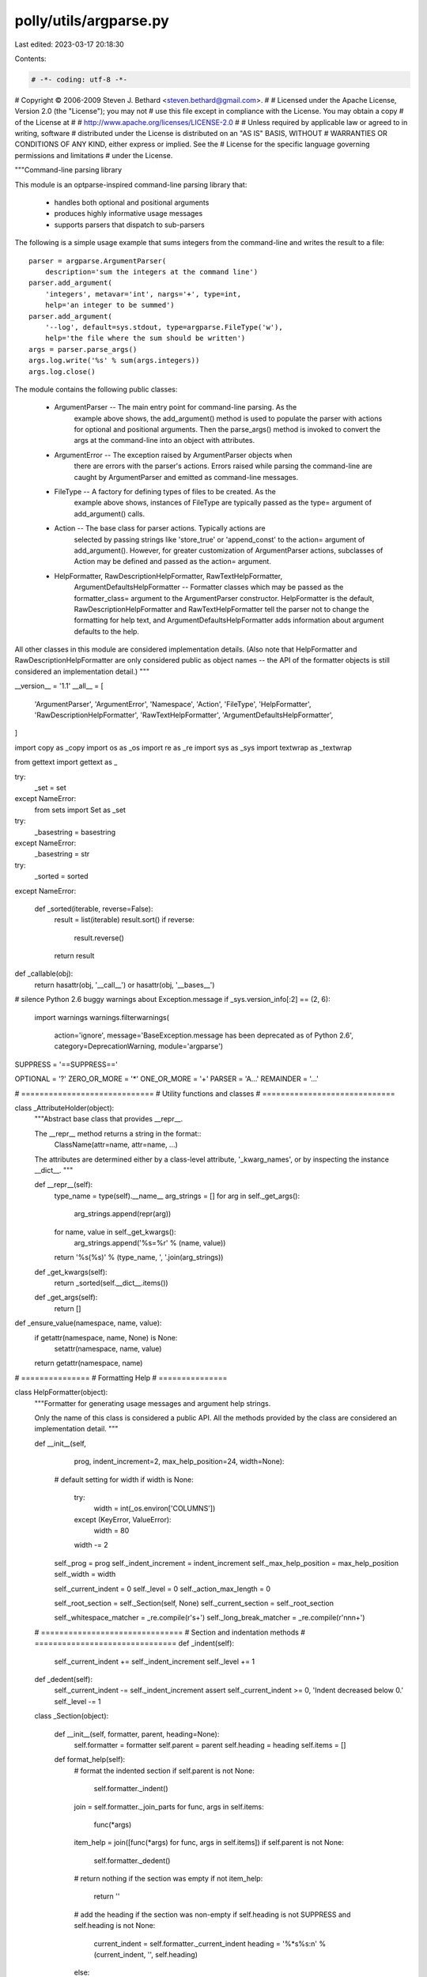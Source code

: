 polly/utils/argparse.py
=======================

Last edited: 2023-03-17 20:18:30

Contents:

.. code-block:: py

    # -*- coding: utf-8 -*-

# Copyright © 2006-2009 Steven J. Bethard <steven.bethard@gmail.com>.
#
# Licensed under the Apache License, Version 2.0 (the "License"); you may not
# use this file except in compliance with the License. You may obtain a copy
# of the License at
#
#     http://www.apache.org/licenses/LICENSE-2.0
#
# Unless required by applicable law or agreed to in writing, software
# distributed under the License is distributed on an "AS IS" BASIS, WITHOUT
# WARRANTIES OR CONDITIONS OF ANY KIND, either express or implied. See the
# License for the specific language governing permissions and limitations
# under the License.

"""Command-line parsing library

This module is an optparse-inspired command-line parsing library that:

    - handles both optional and positional arguments
    - produces highly informative usage messages
    - supports parsers that dispatch to sub-parsers

The following is a simple usage example that sums integers from the
command-line and writes the result to a file::

    parser = argparse.ArgumentParser(
        description='sum the integers at the command line')
    parser.add_argument(
        'integers', metavar='int', nargs='+', type=int,
        help='an integer to be summed')
    parser.add_argument(
        '--log', default=sys.stdout, type=argparse.FileType('w'),
        help='the file where the sum should be written')
    args = parser.parse_args()
    args.log.write('%s' % sum(args.integers))
    args.log.close()

The module contains the following public classes:

    - ArgumentParser -- The main entry point for command-line parsing. As the
        example above shows, the add_argument() method is used to populate
        the parser with actions for optional and positional arguments. Then
        the parse_args() method is invoked to convert the args at the
        command-line into an object with attributes.

    - ArgumentError -- The exception raised by ArgumentParser objects when
        there are errors with the parser's actions. Errors raised while
        parsing the command-line are caught by ArgumentParser and emitted
        as command-line messages.

    - FileType -- A factory for defining types of files to be created. As the
        example above shows, instances of FileType are typically passed as
        the type= argument of add_argument() calls.

    - Action -- The base class for parser actions. Typically actions are
        selected by passing strings like 'store_true' or 'append_const' to
        the action= argument of add_argument(). However, for greater
        customization of ArgumentParser actions, subclasses of Action may
        be defined and passed as the action= argument.

    - HelpFormatter, RawDescriptionHelpFormatter, RawTextHelpFormatter,
        ArgumentDefaultsHelpFormatter -- Formatter classes which
        may be passed as the formatter_class= argument to the
        ArgumentParser constructor. HelpFormatter is the default,
        RawDescriptionHelpFormatter and RawTextHelpFormatter tell the parser
        not to change the formatting for help text, and
        ArgumentDefaultsHelpFormatter adds information about argument defaults
        to the help.

All other classes in this module are considered implementation details.
(Also note that HelpFormatter and RawDescriptionHelpFormatter are only
considered public as object names -- the API of the formatter objects is
still considered an implementation detail.)
"""

__version__ = '1.1'
__all__ = [
    'ArgumentParser',
    'ArgumentError',
    'Namespace',
    'Action',
    'FileType',
    'HelpFormatter',
    'RawDescriptionHelpFormatter',
    'RawTextHelpFormatter',
    'ArgumentDefaultsHelpFormatter',
]


import copy as _copy
import os as _os
import re as _re
import sys as _sys
import textwrap as _textwrap

from gettext import gettext as _

try:
    _set = set
except NameError:
    from sets import Set as _set

try:
    _basestring = basestring
except NameError:
    _basestring = str

try:
    _sorted = sorted
except NameError:

    def _sorted(iterable, reverse=False):
        result = list(iterable)
        result.sort()
        if reverse:
            result.reverse()
        return result


def _callable(obj):
    return hasattr(obj, '__call__') or hasattr(obj, '__bases__')

# silence Python 2.6 buggy warnings about Exception.message
if _sys.version_info[:2] == (2, 6):
    import warnings
    warnings.filterwarnings(
        action='ignore',
        message='BaseException.message has been deprecated as of Python 2.6',
        category=DeprecationWarning,
        module='argparse')


SUPPRESS = '==SUPPRESS=='

OPTIONAL = '?'
ZERO_OR_MORE = '*'
ONE_OR_MORE = '+'
PARSER = 'A...'
REMAINDER = '...'

# =============================
# Utility functions and classes
# =============================

class _AttributeHolder(object):
    """Abstract base class that provides __repr__.

    The __repr__ method returns a string in the format::
        ClassName(attr=name, attr=name, ...)
    The attributes are determined either by a class-level attribute,
    '_kwarg_names', or by inspecting the instance __dict__.
    """

    def __repr__(self):
        type_name = type(self).__name__
        arg_strings = []
        for arg in self._get_args():
            arg_strings.append(repr(arg))
        for name, value in self._get_kwargs():
            arg_strings.append('%s=%r' % (name, value))
        return '%s(%s)' % (type_name, ', '.join(arg_strings))

    def _get_kwargs(self):
        return _sorted(self.__dict__.items())

    def _get_args(self):
        return []


def _ensure_value(namespace, name, value):
    if getattr(namespace, name, None) is None:
        setattr(namespace, name, value)
    return getattr(namespace, name)


# ===============
# Formatting Help
# ===============

class HelpFormatter(object):
    """Formatter for generating usage messages and argument help strings.

    Only the name of this class is considered a public API. All the methods
    provided by the class are considered an implementation detail.
    """

    def __init__(self,
                 prog,
                 indent_increment=2,
                 max_help_position=24,
                 width=None):

        # default setting for width
        if width is None:
            try:
                width = int(_os.environ['COLUMNS'])
            except (KeyError, ValueError):
                width = 80
            width -= 2

        self._prog = prog
        self._indent_increment = indent_increment
        self._max_help_position = max_help_position
        self._width = width

        self._current_indent = 0
        self._level = 0
        self._action_max_length = 0

        self._root_section = self._Section(self, None)
        self._current_section = self._root_section

        self._whitespace_matcher = _re.compile(r'\s+')
        self._long_break_matcher = _re.compile(r'\n\n\n+')

    # ===============================
    # Section and indentation methods
    # ===============================
    def _indent(self):
        self._current_indent += self._indent_increment
        self._level += 1

    def _dedent(self):
        self._current_indent -= self._indent_increment
        assert self._current_indent >= 0, 'Indent decreased below 0.'
        self._level -= 1

    class _Section(object):

        def __init__(self, formatter, parent, heading=None):
            self.formatter = formatter
            self.parent = parent
            self.heading = heading
            self.items = []

        def format_help(self):
            # format the indented section
            if self.parent is not None:
                self.formatter._indent()
            join = self.formatter._join_parts
            for func, args in self.items:
                func(*args)
            item_help = join([func(*args) for func, args in self.items])
            if self.parent is not None:
                self.formatter._dedent()

            # return nothing if the section was empty
            if not item_help:
                return ''

            # add the heading if the section was non-empty
            if self.heading is not SUPPRESS and self.heading is not None:
                current_indent = self.formatter._current_indent
                heading = '%*s%s:\n' % (current_indent, '', self.heading)
            else:
                heading = ''

            # join the section-initial newline, the heading and the help
            return join(['\n', heading, item_help, '\n'])

    def _add_item(self, func, args):
        self._current_section.items.append((func, args))

    # ========================
    # Message building methods
    # ========================
    def start_section(self, heading):
        self._indent()
        section = self._Section(self, self._current_section, heading)
        self._add_item(section.format_help, [])
        self._current_section = section

    def end_section(self):
        self._current_section = self._current_section.parent
        self._dedent()

    def add_text(self, text):
        if text is not SUPPRESS and text is not None:
            self._add_item(self._format_text, [text])

    def add_usage(self, usage, actions, groups, prefix=None):
        if usage is not SUPPRESS:
            args = usage, actions, groups, prefix
            self._add_item(self._format_usage, args)

    def add_argument(self, action):
        if action.help is not SUPPRESS:

            # find all invocations
            get_invocation = self._format_action_invocation
            invocations = [get_invocation(action)]
            for subaction in self._iter_indented_subactions(action):
                invocations.append(get_invocation(subaction))

            # update the maximum item length
            invocation_length = max([len(s) for s in invocations])
            action_length = invocation_length + self._current_indent
            self._action_max_length = max(self._action_max_length,
                                          action_length)

            # add the item to the list
            self._add_item(self._format_action, [action])

    def add_arguments(self, actions):
        for action in actions:
            self.add_argument(action)

    # =======================
    # Help-formatting methods
    # =======================
    def format_help(self):
        help = self._root_section.format_help()
        if help:
            help = self._long_break_matcher.sub('\n\n', help)
            help = help.strip('\n') + '\n'
        return help

    def _join_parts(self, part_strings):
        return ''.join([part
                        for part in part_strings
                        if part and part is not SUPPRESS])

    def _format_usage(self, usage, actions, groups, prefix):
        if prefix is None:
            prefix = _('usage: ')

        # if usage is specified, use that
        if usage is not None:
            usage = usage % dict(prog=self._prog)

        # if no optionals or positionals are available, usage is just prog
        elif usage is None and not actions:
            usage = '%(prog)s' % dict(prog=self._prog)

        # if optionals and positionals are available, calculate usage
        elif usage is None:
            prog = '%(prog)s' % dict(prog=self._prog)

            # split optionals from positionals
            optionals = []
            positionals = []
            for action in actions:
                if action.option_strings:
                    optionals.append(action)
                else:
                    positionals.append(action)

            # build full usage string
            format = self._format_actions_usage
            action_usage = format(optionals + positionals, groups)
            usage = ' '.join([s for s in [prog, action_usage] if s])

            # wrap the usage parts if it's too long
            text_width = self._width - self._current_indent
            if len(prefix) + len(usage) > text_width:

                # break usage into wrappable parts
                part_regexp = r'\(.*?\)+|\[.*?\]+|\S+'
                opt_usage = format(optionals, groups)
                pos_usage = format(positionals, groups)
                opt_parts = _re.findall(part_regexp, opt_usage)
                pos_parts = _re.findall(part_regexp, pos_usage)
                assert ' '.join(opt_parts) == opt_usage
                assert ' '.join(pos_parts) == pos_usage

                # helper for wrapping lines
                def get_lines(parts, indent, prefix=None):
                    lines = []
                    line = []
                    if prefix is not None:
                        line_len = len(prefix) - 1
                    else:
                        line_len = len(indent) - 1
                    for part in parts:
                        if line_len + 1 + len(part) > text_width:
                            lines.append(indent + ' '.join(line))
                            line = []
                            line_len = len(indent) - 1
                        line.append(part)
                        line_len += len(part) + 1
                    if line:
                        lines.append(indent + ' '.join(line))
                    if prefix is not None:
                        lines[0] = lines[0][len(indent):]
                    return lines

                # if prog is short, follow it with optionals or positionals
                if len(prefix) + len(prog) <= 0.75 * text_width:
                    indent = ' ' * (len(prefix) + len(prog) + 1)
                    if opt_parts:
                        lines = get_lines([prog] + opt_parts, indent, prefix)
                        lines.extend(get_lines(pos_parts, indent))
                    elif pos_parts:
                        lines = get_lines([prog] + pos_parts, indent, prefix)
                    else:
                        lines = [prog]

                # if prog is long, put it on its own line
                else:
                    indent = ' ' * len(prefix)
                    parts = opt_parts + pos_parts
                    lines = get_lines(parts, indent)
                    if len(lines) > 1:
                        lines = []
                        lines.extend(get_lines(opt_parts, indent))
                        lines.extend(get_lines(pos_parts, indent))
                    lines = [prog] + lines

                # join lines into usage
                usage = '\n'.join(lines)

        # prefix with 'usage:'
        return '%s%s\n\n' % (prefix, usage)

    def _format_actions_usage(self, actions, groups):
        # find group indices and identify actions in groups
        group_actions = _set()
        inserts = {}
        for group in groups:
            try:
                start = actions.index(group._group_actions[0])
            except ValueError:
                continue
            else:
                end = start + len(group._group_actions)
                if actions[start:end] == group._group_actions:
                    for action in group._group_actions:
                        group_actions.add(action)
                    if not group.required:
                        inserts[start] = '['
                        inserts[end] = ']'
                    else:
                        inserts[start] = '('
                        inserts[end] = ')'
                    for i in range(start + 1, end):
                        inserts[i] = '|'

        # collect all actions format strings
        parts = []
        for i, action in enumerate(actions):

            # suppressed arguments are marked with None
            # remove | separators for suppressed arguments
            if action.help is SUPPRESS:
                parts.append(None)
                if inserts.get(i) == '|':
                    inserts.pop(i)
                elif inserts.get(i + 1) == '|':
                    inserts.pop(i + 1)

            # produce all arg strings
            elif not action.option_strings:
                part = self._format_args(action, action.dest)

                # if it's in a group, strip the outer []
                if action in group_actions:
                    if part[0] == '[' and part[-1] == ']':
                        part = part[1:-1]

                # add the action string to the list
                parts.append(part)

            # produce the first way to invoke the option in brackets
            else:
                option_string = action.option_strings[0]

                # if the Optional doesn't take a value, format is:
                #    -s or --long
                if action.nargs == 0:
                    part = '%s' % option_string

                # if the Optional takes a value, format is:
                #    -s ARGS or --long ARGS
                else:
                    default = action.dest.upper()
                    args_string = self._format_args(action, default)
                    part = '%s %s' % (option_string, args_string)

                # make it look optional if it's not required or in a group
                if not action.required and action not in group_actions:
                    part = '[%s]' % part

                # add the action string to the list
                parts.append(part)

        # insert things at the necessary indices
        for i in _sorted(inserts, reverse=True):
            parts[i:i] = [inserts[i]]

        # join all the action items with spaces
        text = ' '.join([item for item in parts if item is not None])

        # clean up separators for mutually exclusive groups
        open = r'[\[(]'
        close = r'[\])]'
        text = _re.sub(r'(%s) ' % open, r'\1', text)
        text = _re.sub(r' (%s)' % close, r'\1', text)
        text = _re.sub(r'%s *%s' % (open, close), r'', text)
        text = _re.sub(r'\(([^|]*)\)', r'\1', text)
        text = text.strip()

        # return the text
        return text

    def _format_text(self, text):
        if '%(prog)' in text:
            text = text % dict(prog=self._prog)
        text_width = self._width - self._current_indent
        indent = ' ' * self._current_indent
        return self._fill_text(text, text_width, indent) + '\n\n'

    def _format_action(self, action):
        # determine the required width and the entry label
        help_position = min(self._action_max_length + 2,
                            self._max_help_position)
        help_width = self._width - help_position
        action_width = help_position - self._current_indent - 2
        action_header = self._format_action_invocation(action)

        # ho nelp; start on same line and add a final newline
        if not action.help:
            tup = self._current_indent, '', action_header
            action_header = '%*s%s\n' % tup

        # short action name; start on the same line and pad two spaces
        elif len(action_header) <= action_width:
            tup = self._current_indent, '', action_width, action_header
            action_header = '%*s%-*s  ' % tup
            indent_first = 0

        # long action name; start on the next line
        else:
            tup = self._current_indent, '', action_header
            action_header = '%*s%s\n' % tup
            indent_first = help_position

        # collect the pieces of the action help
        parts = [action_header]

        # if there was help for the action, add lines of help text
        if action.help:
            help_text = self._expand_help(action)
            help_lines = self._split_lines(help_text, help_width)
            parts.append('%*s%s\n' % (indent_first, '', help_lines[0]))
            for line in help_lines[1:]:
                parts.append('%*s%s\n' % (help_position, '', line))

        # or add a newline if the description doesn't end with one
        elif not action_header.endswith('\n'):
            parts.append('\n')

        # if there are any sub-actions, add their help as well
        for subaction in self._iter_indented_subactions(action):
            parts.append(self._format_action(subaction))

        # return a single string
        return self._join_parts(parts)

    def _format_action_invocation(self, action):
        if not action.option_strings:
            metavar, = self._metavar_formatter(action, action.dest)(1)
            return metavar

        else:
            parts = []

            # if the Optional doesn't take a value, format is:
            #    -s, --long
            if action.nargs == 0:
                parts.extend(action.option_strings)

            # if the Optional takes a value, format is:
            #    -s ARGS, --long ARGS
            else:
                default = action.dest.upper()
                args_string = self._format_args(action, default)
                for option_string in action.option_strings:
                    parts.append('%s %s' % (option_string, args_string))

            return ', '.join(parts)

    def _metavar_formatter(self, action, default_metavar):
        if action.metavar is not None:
            result = action.metavar
        elif action.choices is not None:
            choice_strs = [str(choice) for choice in action.choices]
            result = '{%s}' % ','.join(choice_strs)
        else:
            result = default_metavar

        def format(tuple_size):
            if isinstance(result, tuple):
                return result
            else:
                return (result, ) * tuple_size
        return format

    def _format_args(self, action, default_metavar):
        get_metavar = self._metavar_formatter(action, default_metavar)
        if action.nargs is None:
            result = '%s' % get_metavar(1)
        elif action.nargs == OPTIONAL:
            result = '[%s]' % get_metavar(1)
        elif action.nargs == ZERO_OR_MORE:
            result = '[%s [%s ...]]' % get_metavar(2)
        elif action.nargs == ONE_OR_MORE:
            result = '%s [%s ...]' % get_metavar(2)
        elif action.nargs == REMAINDER:
            result = '...'
        elif action.nargs == PARSER:
            result = '%s ...' % get_metavar(1)
        else:
            formats = ['%s' for _ in range(action.nargs)]
            result = ' '.join(formats) % get_metavar(action.nargs)
        return result

    def _expand_help(self, action):
        params = dict(vars(action), prog=self._prog)
        for name in list(params):
            if params[name] is SUPPRESS:
                del params[name]
        for name in list(params):
            if hasattr(params[name], '__name__'):
                params[name] = params[name].__name__
        if params.get('choices') is not None:
            choices_str = ', '.join([str(c) for c in params['choices']])
            params['choices'] = choices_str
        return self._get_help_string(action) % params

    def _iter_indented_subactions(self, action):
        try:
            get_subactions = action._get_subactions
        except AttributeError:
            pass
        else:
            self._indent()
            for subaction in get_subactions():
                yield subaction
            self._dedent()

    def _split_lines(self, text, width):
        text = self._whitespace_matcher.sub(' ', text).strip()
        return _textwrap.wrap(text, width)

    def _fill_text(self, text, width, indent):
        text = self._whitespace_matcher.sub(' ', text).strip()
        return _textwrap.fill(text, width, initial_indent=indent,
                                           subsequent_indent=indent)

    def _get_help_string(self, action):
        return action.help


class RawDescriptionHelpFormatter(HelpFormatter):
    """Help message formatter which retains any formatting in descriptions.

    Only the name of this class is considered a public API. All the methods
    provided by the class are considered an implementation detail.
    """

    def _fill_text(self, text, width, indent):
        return ''.join([indent + line for line in text.splitlines(True)])


class RawTextHelpFormatter(RawDescriptionHelpFormatter):
    """Help message formatter which retains formatting of all help text.

    Only the name of this class is considered a public API. All the methods
    provided by the class are considered an implementation detail.
    """

    def _split_lines(self, text, width):
        return text.splitlines()


class ArgumentDefaultsHelpFormatter(HelpFormatter):
    """Help message formatter which adds default values to argument help.

    Only the name of this class is considered a public API. All the methods
    provided by the class are considered an implementation detail.
    """

    def _get_help_string(self, action):
        help = action.help
        if '%(default)' not in action.help:
            if action.default is not SUPPRESS:
                defaulting_nargs = [OPTIONAL, ZERO_OR_MORE]
                if action.option_strings or action.nargs in defaulting_nargs:
                    help += ' (default: %(default)s)'
        return help


# =====================
# Options and Arguments
# =====================

def _get_action_name(argument):
    if argument is None:
        return None
    elif argument.option_strings:
        return  '/'.join(argument.option_strings)
    elif argument.metavar not in (None, SUPPRESS):
        return argument.metavar
    elif argument.dest not in (None, SUPPRESS):
        return argument.dest
    else:
        return None


class ArgumentError(Exception):
    """An error from creating or using an argument (optional or positional).

    The string value of this exception is the message, augmented with
    information about the argument that caused it.
    """

    def __init__(self, argument, message):
        self.argument_name = _get_action_name(argument)
        self.message = message

    def __str__(self):
        if self.argument_name is None:
            format = '%(message)s'
        else:
            format = 'argument %(argument_name)s: %(message)s'
        return format % dict(message=self.message,
                             argument_name=self.argument_name)


class ArgumentTypeError(Exception):
    """An error from trying to convert a command line string to a type."""
    pass


# ==============
# Action classes
# ==============

class Action(_AttributeHolder):
    """Information about how to convert command line strings to Python objects.

    Action objects are used by an ArgumentParser to represent the information
    needed to parse a single argument from one or more strings from the
    command line. The keyword arguments to the Action constructor are also
    all attributes of Action instances.

    Keyword Arguments:

        - option_strings -- A list of command-line option strings which
            should be associated with this action.

        - dest -- The name of the attribute to hold the created object(s)

        - nargs -- The number of command-line arguments that should be
            consumed. By default, one argument will be consumed and a single
            value will be produced.  Other values include:
                - N (an integer) consumes N arguments (and produces a list)
                - '?' consumes zero or one arguments
                - '*' consumes zero or more arguments (and produces a list)
                - '+' consumes one or more arguments (and produces a list)
            Note that the difference between the default and nargs=1 is that
            with the default, a single value will be produced, while with
            nargs=1, a list containing a single value will be produced.

        - const -- The value to be produced if the option is specified and the
            option uses an action that takes no values.

        - default -- The value to be produced if the option is not specified.

        - type -- The type which the command-line arguments should be converted
            to, should be one of 'string', 'int', 'float', 'complex' or a
            callable object that accepts a single string argument. If None,
            'string' is assumed.

        - choices -- A container of values that should be allowed. If not None,
            after a command-line argument has been converted to the appropriate
            type, an exception will be raised if it is not a member of this
            collection.

        - required -- True if the action must always be specified at the
            command line. This is only meaningful for optional command-line
            arguments.

        - help -- The help string describing the argument.

        - metavar -- The name to be used for the option's argument with the
            help string. If None, the 'dest' value will be used as the name.
    """

    def __init__(self,
                 option_strings,
                 dest,
                 nargs=None,
                 const=None,
                 default=None,
                 type=None,
                 choices=None,
                 required=False,
                 help=None,
                 metavar=None):
        self.option_strings = option_strings
        self.dest = dest
        self.nargs = nargs
        self.const = const
        self.default = default
        self.type = type
        self.choices = choices
        self.required = required
        self.help = help
        self.metavar = metavar

    def _get_kwargs(self):
        names = [
            'option_strings',
            'dest',
            'nargs',
            'const',
            'default',
            'type',
            'choices',
            'help',
            'metavar',
        ]
        return [(name, getattr(self, name)) for name in names]

    def __call__(self, parser, namespace, values, option_string=None):
        raise NotImplementedError(_('.__call__() not defined'))


class _StoreAction(Action):

    def __init__(self,
                 option_strings,
                 dest,
                 nargs=None,
                 const=None,
                 default=None,
                 type=None,
                 choices=None,
                 required=False,
                 help=None,
                 metavar=None):
        if nargs == 0:
            raise ValueError('nargs for store actions must be > 0; if you '
                             'have nothing to store, actions such as store '
                             'true or store const may be more appropriate')
        if const is not None and nargs != OPTIONAL:
            raise ValueError('nargs must be %r to supply const' % OPTIONAL)
        super(_StoreAction, self).__init__(
            option_strings=option_strings,
            dest=dest,
            nargs=nargs,
            const=const,
            default=default,
            type=type,
            choices=choices,
            required=required,
            help=help,
            metavar=metavar)

    def __call__(self, parser, namespace, values, option_string=None):
        setattr(namespace, self.dest, values)


class _StoreConstAction(Action):

    def __init__(self,
                 option_strings,
                 dest,
                 const,
                 default=None,
                 required=False,
                 help=None,
                 metavar=None):
        super(_StoreConstAction, self).__init__(
            option_strings=option_strings,
            dest=dest,
            nargs=0,
            const=const,
            default=default,
            required=required,
            help=help)

    def __call__(self, parser, namespace, values, option_string=None):
        setattr(namespace, self.dest, self.const)


class _StoreTrueAction(_StoreConstAction):

    def __init__(self,
                 option_strings,
                 dest,
                 default=False,
                 required=False,
                 help=None):
        super(_StoreTrueAction, self).__init__(
            option_strings=option_strings,
            dest=dest,
            const=True,
            default=default,
            required=required,
            help=help)


class _StoreFalseAction(_StoreConstAction):

    def __init__(self,
                 option_strings,
                 dest,
                 default=True,
                 required=False,
                 help=None):
        super(_StoreFalseAction, self).__init__(
            option_strings=option_strings,
            dest=dest,
            const=False,
            default=default,
            required=required,
            help=help)


class _AppendAction(Action):

    def __init__(self,
                 option_strings,
                 dest,
                 nargs=None,
                 const=None,
                 default=None,
                 type=None,
                 choices=None,
                 required=False,
                 help=None,
                 metavar=None):
        if nargs == 0:
            raise ValueError('nargs for append actions must be > 0; if arg '
                             'strings are not supplying the value to append, '
                             'the append const action may be more appropriate')
        if const is not None and nargs != OPTIONAL:
            raise ValueError('nargs must be %r to supply const' % OPTIONAL)
        super(_AppendAction, self).__init__(
            option_strings=option_strings,
            dest=dest,
            nargs=nargs,
            const=const,
            default=default,
            type=type,
            choices=choices,
            required=required,
            help=help,
            metavar=metavar)

    def __call__(self, parser, namespace, values, option_string=None):
        items = _copy.copy(_ensure_value(namespace, self.dest, []))
        items.append(values)
        setattr(namespace, self.dest, items)


class _AppendConstAction(Action):

    def __init__(self,
                 option_strings,
                 dest,
                 const,
                 default=None,
                 required=False,
                 help=None,
                 metavar=None):
        super(_AppendConstAction, self).__init__(
            option_strings=option_strings,
            dest=dest,
            nargs=0,
            const=const,
            default=default,
            required=required,
            help=help,
            metavar=metavar)

    def __call__(self, parser, namespace, values, option_string=None):
        items = _copy.copy(_ensure_value(namespace, self.dest, []))
        items.append(self.const)
        setattr(namespace, self.dest, items)


class _CountAction(Action):

    def __init__(self,
                 option_strings,
                 dest,
                 default=None,
                 required=False,
                 help=None):
        super(_CountAction, self).__init__(
            option_strings=option_strings,
            dest=dest,
            nargs=0,
            default=default,
            required=required,
            help=help)

    def __call__(self, parser, namespace, values, option_string=None):
        new_count = _ensure_value(namespace, self.dest, 0) + 1
        setattr(namespace, self.dest, new_count)


class _HelpAction(Action):

    def __init__(self,
                 option_strings,
                 dest=SUPPRESS,
                 default=SUPPRESS,
                 help=None):
        super(_HelpAction, self).__init__(
            option_strings=option_strings,
            dest=dest,
            default=default,
            nargs=0,
            help=help)

    def __call__(self, parser, namespace, values, option_string=None):
        parser.print_help()
        parser.exit()


class _VersionAction(Action):

    def __init__(self,
                 option_strings,
                 version=None,
                 dest=SUPPRESS,
                 default=SUPPRESS,
                 help=None):
        super(_VersionAction, self).__init__(
            option_strings=option_strings,
            dest=dest,
            default=default,
            nargs=0,
            help=help)
        self.version = version

    def __call__(self, parser, namespace, values, option_string=None):
        version = self.version
        if version is None:
            version = parser.version
        formatter = parser._get_formatter()
        formatter.add_text(version)
        parser.exit(message=formatter.format_help())


class _SubParsersAction(Action):

    class _ChoicesPseudoAction(Action):

        def __init__(self, name, help):
            sup = super(_SubParsersAction._ChoicesPseudoAction, self)
            sup.__init__(option_strings=[], dest=name, help=help)

    def __init__(self,
                 option_strings,
                 prog,
                 parser_class,
                 dest=SUPPRESS,
                 help=None,
                 metavar=None):

        self._prog_prefix = prog
        self._parser_class = parser_class
        self._name_parser_map = {}
        self._choices_actions = []

        super(_SubParsersAction, self).__init__(
            option_strings=option_strings,
            dest=dest,
            nargs=PARSER,
            choices=self._name_parser_map,
            help=help,
            metavar=metavar)

    def add_parser(self, name, **kwargs):
        # set prog from the existing prefix
        if kwargs.get('prog') is None:
            kwargs['prog'] = '%s %s' % (self._prog_prefix, name)

        # create a pseudo-action to hold the choice help
        if 'help' in kwargs:
            help = kwargs.pop('help')
            choice_action = self._ChoicesPseudoAction(name, help)
            self._choices_actions.append(choice_action)

        # create the parser and add it to the map
        parser = self._parser_class(**kwargs)
        self._name_parser_map[name] = parser
        return parser

    def _get_subactions(self):
        return self._choices_actions

    def __call__(self, parser, namespace, values, option_string=None):
        parser_name = values[0]
        arg_strings = values[1:]

        # set the parser name if requested
        if self.dest is not SUPPRESS:
            setattr(namespace, self.dest, parser_name)

        # select the parser
        try:
            parser = self._name_parser_map[parser_name]
        except KeyError:
            tup = parser_name, ', '.join(self._name_parser_map)
            msg = _('unknown parser %r (choices: %s)' % tup)
            raise ArgumentError(self, msg)

        # parse all the remaining options into the namespace
        parser.parse_args(arg_strings, namespace)


# ==============
# Type classes
# ==============

class FileType(object):
    """Factory for creating file object types

    Instances of FileType are typically passed as type= arguments to the
    ArgumentParser add_argument() method.

    Keyword Arguments:
        - mode -- A string indicating how the file is to be opened. Accepts the
            same values as the builtin open() function.
        - bufsize -- The file's desired buffer size. Accepts the same values as
            the builtin open() function.
    """

    def __init__(self, mode='r', bufsize=None):
        self._mode = mode
        self._bufsize = bufsize

    def __call__(self, string):
        # the special argument "-" means sys.std{in,out}
        if string == '-':
            if 'r' in self._mode:
                return _sys.stdin
            elif 'w' in self._mode:
                return _sys.stdout
            else:
                msg = _('argument "-" with mode %r' % self._mode)
                raise ValueError(msg)

        # all other arguments are used as file names
        if self._bufsize:
            return open(string, self._mode, self._bufsize)
        else:
            return open(string, self._mode)

    def __repr__(self):
        args = [self._mode, self._bufsize]
        args_str = ', '.join([repr(arg) for arg in args if arg is not None])
        return '%s(%s)' % (type(self).__name__, args_str)

# ===========================
# Optional and Positional Parsing
# ===========================

class Namespace(_AttributeHolder):
    """Simple object for storing attributes.

    Implements equality by attribute names and values, and provides a simple
    string representation.
    """

    def __init__(self, **kwargs):
        for name in kwargs:
            setattr(self, name, kwargs[name])

    def __eq__(self, other):
        return vars(self) == vars(other)

    def __ne__(self, other):
        return not (self == other)

    def __contains__(self, key):
        return key in self.__dict__


class _ActionsContainer(object):

    def __init__(self,
                 description,
                 prefix_chars,
                 argument_default,
                 conflict_handler):
        super(_ActionsContainer, self).__init__()

        self.description = description
        self.argument_default = argument_default
        self.prefix_chars = prefix_chars
        self.conflict_handler = conflict_handler

        # set up registries
        self._registries = {}

        # register actions
        self.register('action', None, _StoreAction)
        self.register('action', 'store', _StoreAction)
        self.register('action', 'store_const', _StoreConstAction)
        self.register('action', 'store_true', _StoreTrueAction)
        self.register('action', 'store_false', _StoreFalseAction)
        self.register('action', 'append', _AppendAction)
        self.register('action', 'append_const', _AppendConstAction)
        self.register('action', 'count', _CountAction)
        self.register('action', 'help', _HelpAction)
        self.register('action', 'version', _VersionAction)
        self.register('action', 'parsers', _SubParsersAction)

        # raise an exception if the conflict handler is invalid
        self._get_handler()

        # action storage
        self._actions = []
        self._option_string_actions = {}

        # groups
        self._action_groups = []
        self._mutually_exclusive_groups = []

        # defaults storage
        self._defaults = {}

        # determines whether an "option" looks like a negative number
        self._negative_number_matcher = _re.compile(r'^-\d+$|^-\d*\.\d+$')

        # whether or not there are any optionals that look like negative
        # numbers -- uses a list so it can be shared and edited
        self._has_negative_number_optionals = []

    # ====================
    # Registration methods
    # ====================
    def register(self, registry_name, value, object):
        registry = self._registries.setdefault(registry_name, {})
        registry[value] = object

    def _registry_get(self, registry_name, value, default=None):
        return self._registries[registry_name].get(value, default)

    # ==================================
    # Namespace default accessor methods
    # ==================================
    def set_defaults(self, **kwargs):
        self._defaults.update(kwargs)

        # if these defaults match any existing arguments, replace
        # the previous default on the object with the new one
        for action in self._actions:
            if action.dest in kwargs:
                action.default = kwargs[action.dest]

    def get_default(self, dest):
        for action in self._actions:
            if action.dest == dest and action.default is not None:
                return action.default
        return self._defaults.get(dest, None)


    # =======================
    # Adding argument actions
    # =======================
    def add_argument(self, *args, **kwargs):
        """
        add_argument(dest, ..., name=value, ...)
        add_argument(option_string, option_string, ..., name=value, ...)
        """

        # if no positional args are supplied or only one is supplied and
        # it doesn't look like an option string, parse a positional
        # argument
        chars = self.prefix_chars
        if not args or len(args) == 1 and args[0][0] not in chars:
            if args and 'dest' in kwargs:
                raise ValueError('dest supplied twice for positional argument')
            kwargs = self._get_positional_kwargs(*args, **kwargs)

        # otherwise, we're adding an optional argument
        else:
            kwargs = self._get_optional_kwargs(*args, **kwargs)

        # if no default was supplied, use the parser-level default
        if 'default' not in kwargs:
            dest = kwargs['dest']
            if dest in self._defaults:
                kwargs['default'] = self._defaults[dest]
            elif self.argument_default is not None:
                kwargs['default'] = self.argument_default

        # create the action object, and add it to the parser
        action_class = self._pop_action_class(kwargs)
        if not _callable(action_class):
            raise ValueError('unknown action "%s"' % action_class)
        action = action_class(**kwargs)

        # raise an error if the action type is not callable
        type_func = self._registry_get('type', action.type, action.type)
        if not _callable(type_func):
            raise ValueError('%r is not callable' % type_func)

        return self._add_action(action)

    def add_argument_group(self, *args, **kwargs):
        group = _ArgumentGroup(self, *args, **kwargs)
        self._action_groups.append(group)
        return group

    def add_mutually_exclusive_group(self, **kwargs):
        group = _MutuallyExclusiveGroup(self, **kwargs)
        self._mutually_exclusive_groups.append(group)
        return group

    def _add_action(self, action):
        # resolve any conflicts
        self._check_conflict(action)

        # add to actions list
        self._actions.append(action)
        action.container = self

        # index the action by any option strings it has
        for option_string in action.option_strings:
            self._option_string_actions[option_string] = action

        # set the flag if any option strings look like negative numbers
        for option_string in action.option_strings:
            if self._negative_number_matcher.match(option_string):
                if not self._has_negative_number_optionals:
                    self._has_negative_number_optionals.append(True)

        # return the created action
        return action

    def _remove_action(self, action):
        self._actions.remove(action)

    def _add_container_actions(self, container):
        # collect groups by titles
        title_group_map = {}
        for group in self._action_groups:
            if group.title in title_group_map:
                msg = _('cannot merge actions - two groups are named %r')
                raise ValueError(msg % (group.title))
            title_group_map[group.title] = group

        # map each action to its group
        group_map = {}
        for group in container._action_groups:

            # if a group with the title exists, use that, otherwise
            # create a new group matching the container's group
            if group.title not in title_group_map:
                title_group_map[group.title] = self.add_argument_group(
                    title=group.title,
                    description=group.description,
                    conflict_handler=group.conflict_handler)

            # map the actions to their new group
            for action in group._group_actions:
                group_map[action] = title_group_map[group.title]

        # add container's mutually exclusive groups
        # NOTE: if add_mutually_exclusive_group ever gains title= and
        # description= then this code will need to be expanded as above
        for group in container._mutually_exclusive_groups:
            mutex_group = self.add_mutually_exclusive_group(
                required=group.required)

            # map the actions to their new mutex group
            for action in group._group_actions:
                group_map[action] = mutex_group

        # add all actions to this container or their group
        for action in container._actions:
            group_map.get(action, self)._add_action(action)

    def _get_positional_kwargs(self, dest, **kwargs):
        # make sure required is not specified
        if 'required' in kwargs:
            msg = _("'required' is an invalid argument for positionals")
            raise TypeError(msg)

        # mark positional arguments as required if at least one is
        # always required
        if kwargs.get('nargs') not in [OPTIONAL, ZERO_OR_MORE]:
            kwargs['required'] = True
        if kwargs.get('nargs') == ZERO_OR_MORE and 'default' not in kwargs:
            kwargs['required'] = True

        # return the keyword arguments with no option strings
        return dict(kwargs, dest=dest, option_strings=[])

    def _get_optional_kwargs(self, *args, **kwargs):
        # determine short and long option strings
        option_strings = []
        long_option_strings = []
        for option_string in args:
            # error on strings that don't start with an appropriate prefix
            if not option_string[0] in self.prefix_chars:
                msg = _('invalid option string %r: '
                        'must start with a character %r')
                tup = option_string, self.prefix_chars
                raise ValueError(msg % tup)

            # strings starting with two prefix characters are long options
            option_strings.append(option_string)
            if option_string[0] in self.prefix_chars:
                if len(option_string) > 1:
                    if option_string[1] in self.prefix_chars:
                        long_option_strings.append(option_string)

        # infer destination, '--foo-bar' -> 'foo_bar' and '-x' -> 'x'
        dest = kwargs.pop('dest', None)
        if dest is None:
            if long_option_strings:
                dest_option_string = long_option_strings[0]
            else:
                dest_option_string = option_strings[0]
            dest = dest_option_string.lstrip(self.prefix_chars)
            if not dest:
                msg = _('dest= is required for options like %r')
                raise ValueError(msg % option_string)
            dest = dest.replace('-', '_')

        # return the updated keyword arguments
        return dict(kwargs, dest=dest, option_strings=option_strings)

    def _pop_action_class(self, kwargs, default=None):
        action = kwargs.pop('action', default)
        return self._registry_get('action', action, action)

    def _get_handler(self):
        # determine function from conflict handler string
        handler_func_name = '_handle_conflict_%s' % self.conflict_handler
        try:
            return getattr(self, handler_func_name)
        except AttributeError:
            msg = _('invalid conflict_resolution value: %r')
            raise ValueError(msg % self.conflict_handler)

    def _check_conflict(self, action):

        # find all options that conflict with this option
        confl_optionals = []
        for option_string in action.option_strings:
            if option_string in self._option_string_actions:
                confl_optional = self._option_string_actions[option_string]
                confl_optionals.append((option_string, confl_optional))

        # resolve any conflicts
        if confl_optionals:
            conflict_handler = self._get_handler()
            conflict_handler(action, confl_optionals)

    def _handle_conflict_error(self, action, conflicting_actions):
        message = _('conflicting option string(s): %s')
        conflict_string = ', '.join([option_string
                                     for option_string, action
                                     in conflicting_actions])
        raise ArgumentError(action, message % conflict_string)

    def _handle_conflict_resolve(self, action, conflicting_actions):

        # remove all conflicting options
        for option_string, action in conflicting_actions:

            # remove the conflicting option
            action.option_strings.remove(option_string)
            self._option_string_actions.pop(option_string, None)

            # if the option now has no option string, remove it from the
            # container holding it
            if not action.option_strings:
                action.container._remove_action(action)


class _ArgumentGroup(_ActionsContainer):

    def __init__(self, container, title=None, description=None, **kwargs):
        # add any missing keyword arguments by checking the container
        update = kwargs.setdefault
        update('conflict_handler', container.conflict_handler)
        update('prefix_chars', container.prefix_chars)
        update('argument_default', container.argument_default)
        super_init = super(_ArgumentGroup, self).__init__
        super_init(description=description, **kwargs)

        # group attributes
        self.title = title
        self._group_actions = []

        # share most attributes with the container
        self._registries = container._registries
        self._actions = container._actions
        self._option_string_actions = container._option_string_actions
        self._defaults = container._defaults
        self._has_negative_number_optionals = \
            container._has_negative_number_optionals

    def _add_action(self, action):
        action = super(_ArgumentGroup, self)._add_action(action)
        self._group_actions.append(action)
        return action

    def _remove_action(self, action):
        super(_ArgumentGroup, self)._remove_action(action)
        self._group_actions.remove(action)


class _MutuallyExclusiveGroup(_ArgumentGroup):

    def __init__(self, container, required=False):
        super(_MutuallyExclusiveGroup, self).__init__(container)
        self.required = required
        self._container = container

    def _add_action(self, action):
        if action.required:
            msg = _('mutually exclusive arguments must be optional')
            raise ValueError(msg)
        action = self._container._add_action(action)
        self._group_actions.append(action)
        return action

    def _remove_action(self, action):
        self._container._remove_action(action)
        self._group_actions.remove(action)


class ArgumentParser(_AttributeHolder, _ActionsContainer):
    """Object for parsing command line strings into Python objects.

    Keyword Arguments:
        - prog -- The name of the program (default: sys.argv[0])
        - usage -- A usage message (default: auto-generated from arguments)
        - description -- A description of what the program does
        - epilog -- Text following the argument descriptions
        - parents -- Parsers whose arguments should be copied into this one
        - formatter_class -- HelpFormatter class for printing help messages
        - prefix_chars -- Characters that prefix optional arguments
        - fromfile_prefix_chars -- Characters that prefix files containing
            additional arguments
        - argument_default -- The default value for all arguments
        - conflict_handler -- String indicating how to handle conflicts
        - add_help -- Add a -h/-help option
    """

    def __init__(self,
                 prog=None,
                 usage=None,
                 description=None,
                 epilog=None,
                 version=None,
                 parents=[],
                 formatter_class=HelpFormatter,
                 prefix_chars='-',
                 fromfile_prefix_chars=None,
                 argument_default=None,
                 conflict_handler='error',
                 add_help=True):

        if version is not None:
            import warnings
            warnings.warn(
                """The "version" argument to ArgumentParser is deprecated. """
                """Please use """
                """"add_argument(..., action='version', version="N", ...)" """
                """instead""", DeprecationWarning)

        superinit = super(ArgumentParser, self).__init__
        superinit(description=description,
                  prefix_chars=prefix_chars,
                  argument_default=argument_default,
                  conflict_handler=conflict_handler)

        # default setting for prog
        if prog is None:
            prog = _os.path.basename(_sys.argv[0])

        self.prog = prog
        self.usage = usage
        self.epilog = epilog
        self.version = version
        self.formatter_class = formatter_class
        self.fromfile_prefix_chars = fromfile_prefix_chars
        self.add_help = add_help

        add_group = self.add_argument_group
        self._positionals = add_group(_('positional arguments'))
        self._optionals = add_group(_('optional arguments'))
        self._subparsers = None

        # register types
        def identity(string):
            return string
        self.register('type', None, identity)

        # add help and version arguments if necessary
        # (using explicit default to override global argument_default)
        if self.add_help:
            self.add_argument(
                '-h', '--help', action='help', default=SUPPRESS,
                help=_('show this help message and exit'))
        if self.version:
            self.add_argument(
                '-v', '--version', action='version', default=SUPPRESS,
                version=self.version,
                help=_("show program's version number and exit"))

        # add parent arguments and defaults
        for parent in parents:
            self._add_container_actions(parent)
            try:
                defaults = parent._defaults
            except AttributeError:
                pass
            else:
                self._defaults.update(defaults)

    # =======================
    # Pretty __repr__ methods
    # =======================
    def _get_kwargs(self):
        names = [
            'prog',
            'usage',
            'description',
            'version',
            'formatter_class',
            'conflict_handler',
            'add_help',
        ]
        return [(name, getattr(self, name)) for name in names]

    # ==================================
    # Optional/Positional adding methods
    # ==================================
    def add_subparsers(self, **kwargs):
        if self._subparsers is not None:
            self.error(_('cannot have multiple subparser arguments'))

        # add the parser class to the arguments if it's not present
        kwargs.setdefault('parser_class', type(self))

        if 'title' in kwargs or 'description' in kwargs:
            title = _(kwargs.pop('title', 'subcommands'))
            description = _(kwargs.pop('description', None))
            self._subparsers = self.add_argument_group(title, description)
        else:
            self._subparsers = self._positionals

        # prog defaults to the usage message of this parser, skipping
        # optional arguments and with no "usage:" prefix
        if kwargs.get('prog') is None:
            formatter = self._get_formatter()
            positionals = self._get_positional_actions()
            groups = self._mutually_exclusive_groups
            formatter.add_usage(self.usage, positionals, groups, '')
            kwargs['prog'] = formatter.format_help().strip()

        # create the parsers action and add it to the positionals list
        parsers_class = self._pop_action_class(kwargs, 'parsers')
        action = parsers_class(option_strings=[], **kwargs)
        self._subparsers._add_action(action)

        # return the created parsers action
        return action

    def _add_action(self, action):
        if action.option_strings:
            self._optionals._add_action(action)
        else:
            self._positionals._add_action(action)
        return action

    def _get_optional_actions(self):
        return [action
                for action in self._actions
                if action.option_strings]

    def _get_positional_actions(self):
        return [action
                for action in self._actions
                if not action.option_strings]

    # =====================================
    # Command line argument parsing methods
    # =====================================
    def parse_args(self, args=None, namespace=None):
        args, argv = self.parse_known_args(args, namespace)
        if argv:
            msg = _('unrecognized arguments: %s')
            self.error(msg % ' '.join(argv))
        return args

    def parse_known_args(self, args=None, namespace=None):
        # args default to the system args
        if args is None:
            args = _sys.argv[1:]

        # default Namespace built from parser defaults
        if namespace is None:
            namespace = Namespace()

        # add any action defaults that aren't present
        for action in self._actions:
            if action.dest is not SUPPRESS:
                if not hasattr(namespace, action.dest):
                    if action.default is not SUPPRESS:
                        default = action.default
                        if isinstance(action.default, _basestring):
                            default = self._get_value(action, default)
                        setattr(namespace, action.dest, default)

        # add any parser defaults that aren't present
        for dest in self._defaults:
            if not hasattr(namespace, dest):
                setattr(namespace, dest, self._defaults[dest])

        # parse the arguments and exit if there are any errors
        try:
            return self._parse_known_args(args, namespace)
        except ArgumentError:
            err = _sys.exc_info()[1]
            self.error(str(err))

    def _parse_known_args(self, arg_strings, namespace):
        # replace arg strings that are file references
        if self.fromfile_prefix_chars is not None:
            arg_strings = self._read_args_from_files(arg_strings)

        # map all mutually exclusive arguments to the other arguments
        # they can't occur with
        action_conflicts = {}
        for mutex_group in self._mutually_exclusive_groups:
            group_actions = mutex_group._group_actions
            for i, mutex_action in enumerate(mutex_group._group_actions):
                conflicts = action_conflicts.setdefault(mutex_action, [])
                conflicts.extend(group_actions[:i])
                conflicts.extend(group_actions[i + 1:])

        # find all option indices, and determine the arg_string_pattern
        # which has an 'O' if there is an option at an index,
        # an 'A' if there is an argument, or a '-' if there is a '--'
        option_string_indices = {}
        arg_string_pattern_parts = []
        arg_strings_iter = iter(arg_strings)
        for i, arg_string in enumerate(arg_strings_iter):

            # all args after -- are non-options
            if arg_string == '--':
                arg_string_pattern_parts.append('-')
                for arg_string in arg_strings_iter:
                    arg_string_pattern_parts.append('A')

            # otherwise, add the arg to the arg strings
            # and note the index if it was an option
            else:
                option_tuple = self._parse_optional(arg_string)
                if option_tuple is None:
                    pattern = 'A'
                else:
                    option_string_indices[i] = option_tuple
                    pattern = 'O'
                arg_string_pattern_parts.append(pattern)

        # join the pieces together to form the pattern
        arg_strings_pattern = ''.join(arg_string_pattern_parts)

        # converts arg strings to the appropriate and then takes the action
        seen_actions = _set()
        seen_non_default_actions = _set()

        def take_action(action, argument_strings, option_string=None):
            seen_actions.add(action)
            argument_values = self._get_values(action, argument_strings)

            # error if this argument is not allowed with other previously
            # seen arguments, assuming that actions that use the default
            # value don't really count as "present"
            if argument_values is not action.default:
                seen_non_default_actions.add(action)
                for conflict_action in action_conflicts.get(action, []):
                    if conflict_action in seen_non_default_actions:
                        msg = _('not allowed with argument %s')
                        action_name = _get_action_name(conflict_action)
                        raise ArgumentError(action, msg % action_name)

            # take the action if we didn't receive a SUPPRESS value
            # (e.g. from a default)
            if argument_values is not SUPPRESS:
                action(self, namespace, argument_values, option_string)

        # function to convert arg_strings into an optional action
        def consume_optional(start_index):

            # get the optional identified at this index
            option_tuple = option_string_indices[start_index]
            action, option_string, explicit_arg = option_tuple

            # identify additional optionals in the same arg string
            # (e.g. -xyz is the same as -x -y -z if no args are required)
            match_argument = self._match_argument
            action_tuples = []
            while True:

                # if we found no optional action, skip it
                if action is None:
                    extras.append(arg_strings[start_index])
                    return start_index + 1

                # if there is an explicit argument, try to match the
                # optional's string arguments to only this
                if explicit_arg is not None:
                    arg_count = match_argument(action, 'A')

                    # if the action is a single-dash option and takes no
                    # arguments, try to parse more single-dash options out
                    # of the tail of the option string
                    chars = self.prefix_chars
                    if arg_count == 0 and option_string[1] not in chars:
                        action_tuples.append((action, [], option_string))
                        for char in self.prefix_chars:
                            option_string = char + explicit_arg[0]
                            explicit_arg = explicit_arg[1:] or None
                            optionals_map = self._option_string_actions
                            if option_string in optionals_map:
                                action = optionals_map[option_string]
                                break
                        else:
                            msg = _('ignored explicit argument %r')
                            raise ArgumentError(action, msg % explicit_arg)

                    # if the action expect exactly one argument, we've
                    # successfully matched the option; exit the loop
                    elif arg_count == 1:
                        stop = start_index + 1
                        args = [explicit_arg]
                        action_tuples.append((action, args, option_string))
                        break

                    # error if a double-dash option did not use the
                    # explicit argument
                    else:
                        msg = _('ignored explicit argument %r')
                        raise ArgumentError(action, msg % explicit_arg)

                # if there is no explicit argument, try to match the
                # optional's string arguments with the following strings
                # if successful, exit the loop
                else:
                    start = start_index + 1
                    selected_patterns = arg_strings_pattern[start:]
                    arg_count = match_argument(action, selected_patterns)
                    stop = start + arg_count
                    args = arg_strings[start:stop]
                    action_tuples.append((action, args, option_string))
                    break

            # add the Optional to the list and return the index at which
            # the Optional's string args stopped
            assert action_tuples
            for action, args, option_string in action_tuples:
                take_action(action, args, option_string)
            return stop

        # the list of Positionals left to be parsed; this is modified
        # by consume_positionals()
        positionals = self._get_positional_actions()

        # function to convert arg_strings into positional actions
        def consume_positionals(start_index):
            # match as many Positionals as possible
            match_partial = self._match_arguments_partial
            selected_pattern = arg_strings_pattern[start_index:]
            arg_counts = match_partial(positionals, selected_pattern)

            # slice off the appropriate arg strings for each Positional
            # and add the Positional and its args to the list
            for action, arg_count in zip(positionals, arg_counts):
                args = arg_strings[start_index: start_index + arg_count]
                start_index += arg_count
                take_action(action, args)

            # slice off the Positionals that we just parsed and return the
            # index at which the Positionals' string args stopped
            positionals[:] = positionals[len(arg_counts):]
            return start_index

        # consume Positionals and Optionals alternately, until we have
        # passed the last option string
        extras = []
        start_index = 0
        if option_string_indices:
            max_option_string_index = max(option_string_indices)
        else:
            max_option_string_index = -1
        while start_index <= max_option_string_index:

            # consume any Positionals preceding the next option
            next_option_string_index = min([
                index
                for index in option_string_indices
                if index >= start_index])
            if start_index != next_option_string_index:
                positionals_end_index = consume_positionals(start_index)

                # only try to parse the next optional if we didn't consume
                # the option string during the positionals parsing
                if positionals_end_index > start_index:
                    start_index = positionals_end_index
                    continue
                else:
                    start_index = positionals_end_index

            # if we consumed all the positionals we could and we're not
            # at the index of an option string, there were extra arguments
            if start_index not in option_string_indices:
                strings = arg_strings[start_index:next_option_string_index]
                extras.extend(strings)
                start_index = next_option_string_index

            # consume the next optional and any arguments for it
            start_index = consume_optional(start_index)

        # consume any positionals following the last Optional
        stop_index = consume_positionals(start_index)

        # if we didn't consume all the argument strings, there were extras
        extras.extend(arg_strings[stop_index:])

        # if we didn't use all the Positional objects, there were too few
        # arg strings supplied.
        if positionals:
            self.error(_('too few arguments'))

        # make sure all required actions were present
        for action in self._actions:
            if action.required:
                if action not in seen_actions:
                    name = _get_action_name(action)
                    self.error(_('argument %s is required') % name)

        # make sure all required groups had one option present
        for group in self._mutually_exclusive_groups:
            if group.required:
                for action in group._group_actions:
                    if action in seen_non_default_actions:
                        break

                # if no actions were used, report the error
                else:
                    names = [_get_action_name(action)
                             for action in group._group_actions
                             if action.help is not SUPPRESS]
                    msg = _('one of the arguments %s is required')
                    self.error(msg % ' '.join(names))

        # return the updated namespace and the extra arguments
        return namespace, extras

    def _read_args_from_files(self, arg_strings):
        # expand arguments referencing files
        new_arg_strings = []
        for arg_string in arg_strings:

            # for regular arguments, just add them back into the list
            if arg_string[0] not in self.fromfile_prefix_chars:
                new_arg_strings.append(arg_string)

            # replace arguments referencing files with the file content
            else:
                try:
                    args_file = open(arg_string[1:])
                    try:
                        arg_strings = []
                        for arg_line in args_file.read().splitlines():
                            for arg in self.convert_arg_line_to_args(arg_line):
                                arg_strings.append(arg)
                        arg_strings = self._read_args_from_files(arg_strings)
                        new_arg_strings.extend(arg_strings)
                    finally:
                        args_file.close()
                except IOError:
                    err = _sys.exc_info()[1]
                    self.error(str(err))

        # return the modified argument list
        return new_arg_strings

    def convert_arg_line_to_args(self, arg_line):
        return [arg_line]

    def _match_argument(self, action, arg_strings_pattern):
        # match the pattern for this action to the arg strings
        nargs_pattern = self._get_nargs_pattern(action)
        match = _re.match(nargs_pattern, arg_strings_pattern)

        # raise an exception if we weren't able to find a match
        if match is None:
            nargs_errors = {
                None: _('expected one argument'),
                OPTIONAL: _('expected at most one argument'),
                ONE_OR_MORE: _('expected at least one argument'),
            }
            default = _('expected %s argument(s)') % action.nargs
            msg = nargs_errors.get(action.nargs, default)
            raise ArgumentError(action, msg)

        # return the number of arguments matched
        return len(match.group(1))

    def _match_arguments_partial(self, actions, arg_strings_pattern):
        # progressively shorten the actions list by slicing off the
        # final actions until we find a match
        result = []
        for i in range(len(actions), 0, -1):
            actions_slice = actions[:i]
            pattern = ''.join([self._get_nargs_pattern(action)
                               for action in actions_slice])
            match = _re.match(pattern, arg_strings_pattern)
            if match is not None:
                result.extend([len(string) for string in match.groups()])
                break

        # return the list of arg string counts
        return result

    def _parse_optional(self, arg_string):
        # if it's an empty string, it was meant to be a positional
        if not arg_string:
            return None

        # if it doesn't start with a prefix, it was meant to be positional
        if not arg_string[0] in self.prefix_chars:
            return None

        # if the option string is present in the parser, return the action
        if arg_string in self._option_string_actions:
            action = self._option_string_actions[arg_string]
            return action, arg_string, None

        # if it's just a single character, it was meant to be positional
        if len(arg_string) == 1:
            return None

        # if the option string before the "=" is present, return the action
        if '=' in arg_string:
            option_string, explicit_arg = arg_string.split('=', 1)
            if option_string in self._option_string_actions:
                action = self._option_string_actions[option_string]
                return action, option_string, explicit_arg

        # search through all possible prefixes of the option string
        # and all actions in the parser for possible interpretations
        option_tuples = self._get_option_tuples(arg_string)

        # if multiple actions match, the option string was ambiguous
        if len(option_tuples) > 1:
            options = ', '.join([option_string
                for action, option_string, explicit_arg in option_tuples])
            tup = arg_string, options
            self.error(_('ambiguous option: %s could match %s') % tup)

        # if exactly one action matched, this segmentation is good,
        # so return the parsed action
        elif len(option_tuples) == 1:
            option_tuple, = option_tuples
            return option_tuple

        # if it was not found as an option, but it looks like a negative
        # number, it was meant to be positional
        # unless there are negative-number-like options
        if self._negative_number_matcher.match(arg_string):
            if not self._has_negative_number_optionals:
                return None

        # if it contains a space, it was meant to be a positional
        if ' ' in arg_string:
            return None

        # it was meant to be an optional but there is no such option
        # in this parser (though it might be a valid option in a subparser)
        return None, arg_string, None

    def _get_option_tuples(self, option_string):
        result = []

        # option strings starting with two prefix characters are only
        # split at the '='
        chars = self.prefix_chars
        if option_string[0] in chars and option_string[1] in chars:
            if '=' in option_string:
                option_prefix, explicit_arg = option_string.split('=', 1)
            else:
                option_prefix = option_string
                explicit_arg = None
            for option_string in self._option_string_actions:
                if option_string.startswith(option_prefix):
                    action = self._option_string_actions[option_string]
                    tup = action, option_string, explicit_arg
                    result.append(tup)

        # single character options can be concatenated with their arguments
        # but multiple character options always have to have their argument
        # separate
        elif option_string[0] in chars and option_string[1] not in chars:
            option_prefix = option_string
            explicit_arg = None
            short_option_prefix = option_string[:2]
            short_explicit_arg = option_string[2:]

            for option_string in self._option_string_actions:
                if option_string == short_option_prefix:
                    action = self._option_string_actions[option_string]
                    tup = action, option_string, short_explicit_arg
                    result.append(tup)
                elif option_string.startswith(option_prefix):
                    action = self._option_string_actions[option_string]
                    tup = action, option_string, explicit_arg
                    result.append(tup)

        # shouldn't ever get here
        else:
            self.error(_('unexpected option string: %s') % option_string)

        # return the collected option tuples
        return result

    def _get_nargs_pattern(self, action):
        # in all examples below, we have to allow for '--' args
        # which are represented as '-' in the pattern
        nargs = action.nargs

        # the default (None) is assumed to be a single argument
        if nargs is None:
            nargs_pattern = '(-*A-*)'

        # allow zero or one arguments
        elif nargs == OPTIONAL:
            nargs_pattern = '(-*A?-*)'

        # allow zero or more arguments
        elif nargs == ZERO_OR_MORE:
            nargs_pattern = '(-*[A-]*)'

        # allow one or more arguments
        elif nargs == ONE_OR_MORE:
            nargs_pattern = '(-*A[A-]*)'

        # allow any number of options or arguments
        elif nargs == REMAINDER:
            nargs_pattern = '([-AO]*)'

        # allow one argument followed by any number of options or arguments
        elif nargs == PARSER:
            nargs_pattern = '(-*A[-AO]*)'

        # all others should be integers
        else:
            nargs_pattern = '(-*%s-*)' % '-*'.join('A' * nargs)

        # if this is an optional action, -- is not allowed
        if action.option_strings:
            nargs_pattern = nargs_pattern.replace('-*', '')
            nargs_pattern = nargs_pattern.replace('-', '')

        # return the pattern
        return nargs_pattern

    # ========================
    # Value conversion methods
    # ========================
    def _get_values(self, action, arg_strings):
        # for everything but PARSER args, strip out '--'
        if action.nargs not in [PARSER, REMAINDER]:
            arg_strings = [s for s in arg_strings if s != '--']

        # optional argument produces a default when not present
        if not arg_strings and action.nargs == OPTIONAL:
            if action.option_strings:
                value = action.const
            else:
                value = action.default
            if isinstance(value, _basestring):
                value = self._get_value(action, value)
                self._check_value(action, value)

        # when nargs='*' on a positional, if there were no command-line
        # args, use the default if it is anything other than None
        elif (not arg_strings and action.nargs == ZERO_OR_MORE and
              not action.option_strings):
            if action.default is not None:
                value = action.default
            else:
                value = arg_strings
            self._check_value(action, value)

        # single argument or optional argument produces a single value
        elif len(arg_strings) == 1 and action.nargs in [None, OPTIONAL]:
            arg_string, = arg_strings
            value = self._get_value(action, arg_string)
            self._check_value(action, value)

        # REMAINDER arguments convert all values, checking none
        elif action.nargs == REMAINDER:
            value = [self._get_value(action, v) for v in arg_strings]

        # PARSER arguments convert all values, but check only the first
        elif action.nargs == PARSER:
            value = [self._get_value(action, v) for v in arg_strings]
            self._check_value(action, value[0])

        # all other types of nargs produce a list
        else:
            value = [self._get_value(action, v) for v in arg_strings]
            for v in value:
                self._check_value(action, v)

        # return the converted value
        return value

    def _get_value(self, action, arg_string):
        type_func = self._registry_get('type', action.type, action.type)
        if not _callable(type_func):
            msg = _('%r is not callable')
            raise ArgumentError(action, msg % type_func)

        # convert the value to the appropriate type
        try:
            result = type_func(arg_string)

        # ArgumentTypeErrors indicate errors
        except ArgumentTypeError:
            name = getattr(action.type, '__name__', repr(action.type))
            msg = str(_sys.exc_info()[1])
            raise ArgumentError(action, msg)

        # TypeErrors or ValueErrors also indicate errors
        except (TypeError, ValueError):
            name = getattr(action.type, '__name__', repr(action.type))
            msg = _('invalid %s value: %r')
            raise ArgumentError(action, msg % (name, arg_string))

        # return the converted value
        return result

    def _check_value(self, action, value):
        # converted value must be one of the choices (if specified)
        if action.choices is not None and value not in action.choices:
            tup = value, ', '.join(map(repr, action.choices))
            msg = _('invalid choice: %r (choose from %s)') % tup
            raise ArgumentError(action, msg)

    # =======================
    # Help-formatting methods
    # =======================
    def format_usage(self):
        formatter = self._get_formatter()
        formatter.add_usage(self.usage, self._actions,
                            self._mutually_exclusive_groups)
        return formatter.format_help()

    def format_help(self):
        formatter = self._get_formatter()

        # usage
        formatter.add_usage(self.usage, self._actions,
                            self._mutually_exclusive_groups)

        # description
        formatter.add_text(self.description)

        # positionals, optionals and user-defined groups
        for action_group in self._action_groups:
            formatter.start_section(action_group.title)
            formatter.add_text(action_group.description)
            formatter.add_arguments(action_group._group_actions)
            formatter.end_section()

        # epilog
        formatter.add_text(self.epilog)

        # determine help from format above
        return formatter.format_help()

    def format_version(self):
        import warnings
        warnings.warn(
            'The format_version method is deprecated -- the "version" '
            'argument to ArgumentParser is no longer supported.',
            DeprecationWarning)
        formatter = self._get_formatter()
        formatter.add_text(self.version)
        return formatter.format_help()

    def _get_formatter(self):
        return self.formatter_class(prog=self.prog)

    # =====================
    # Help-printing methods
    # =====================
    def print_usage(self, file=None):
        if file is None:
            file = _sys.stdout
        self._print_message(self.format_usage(), file)

    def print_help(self, file=None):
        if file is None:
            file = _sys.stdout
        self._print_message(self.format_help(), file)

    def print_version(self, file=None):
        import warnings
        warnings.warn(
            'The print_version method is deprecated -- the "version" '
            'argument to ArgumentParser is no longer supported.',
            DeprecationWarning)
        self._print_message(self.format_version(), file)

    def _print_message(self, message, file=None):
        if message:
            if file is None:
                file = _sys.stderr
            file.write(message)

    # ===============
    # Exiting methods
    # ===============
    def exit(self, status=0, message=None):
        if message:
            self._print_message(message, _sys.stderr)
        _sys.exit(status)

    def error(self, message):
        """error(message: string)

        Prints a usage message incorporating the message to stderr and
        exits.

        If you override this in a subclass, it should not return -- it
        should either exit or raise an exception.
        """
        self.print_usage(_sys.stderr)
        self.exit(2, _('%s: error: %s\n') % (self.prog, message))


